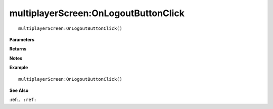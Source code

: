 .. _multiplayerScreen_OnLogoutButtonClick:

===================================
multiplayerScreen\:OnLogoutButtonClick 
===================================

.. description
    
::

   multiplayerScreen:OnLogoutButtonClick()


**Parameters**



**Returns**



**Notes**



**Example**

::

   multiplayerScreen:OnLogoutButtonClick()

**See Also**

:ref:``, :ref:`` 

